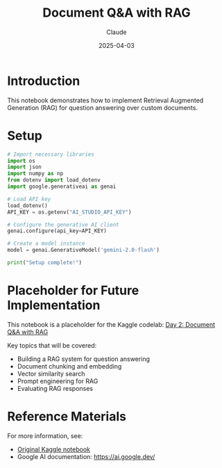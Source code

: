#+TITLE: Document Q&A with RAG
#+AUTHOR: Claude
#+DATE: 2025-04-03
#+PROPERTY: header-args:python :session *python* :results output drawer

* Introduction

This notebook demonstrates how to implement Retrieval Augmented Generation (RAG) for question answering over custom documents.

* Setup

#+begin_src python
  # Import necessary libraries
  import os
  import json
  import numpy as np
  from dotenv import load_dotenv
  import google.generativeai as genai
  
  # Load API key
  load_dotenv()
  API_KEY = os.getenv("AI_STUDIO_API_KEY")
  
  # Configure the generative AI client
  genai.configure(api_key=API_KEY)
  
  # Create a model instance
  model = genai.GenerativeModel('gemini-2.0-flash')
  
  print("Setup complete!")
#+end_src

* Placeholder for Future Implementation

This notebook is a placeholder for the Kaggle codelab: 
[[https://www.kaggle.com/code/markishere/day-2-document-q-a-with-rag][Day 2: Document Q&A with RAG]]

Key topics that will be covered:
- Building a RAG system for question answering
- Document chunking and embedding
- Vector similarity search
- Prompt engineering for RAG
- Evaluating RAG responses

* Reference Materials

For more information, see:
- [[https://www.kaggle.com/code/markishere/day-2-document-q-a-with-rag][Original Kaggle notebook]]
- Google AI documentation: https://ai.google.dev/